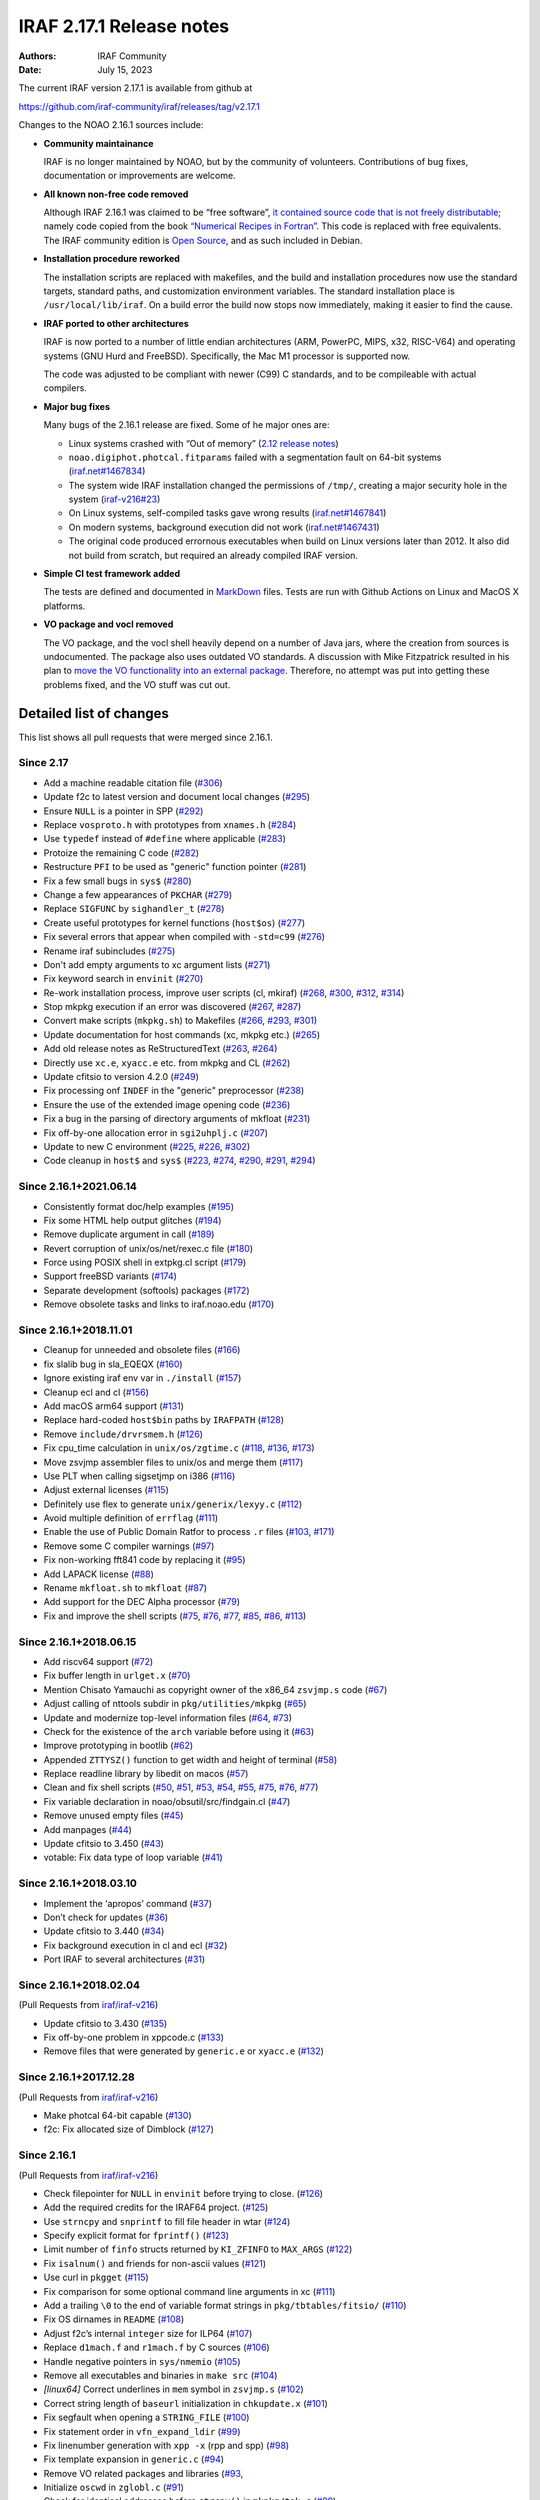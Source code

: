 IRAF 2.17.1 Release notes
=========================

:Authors: IRAF Community
:Date: July 15, 2023

The current IRAF version 2.17.1 is available from github at

https://github.com/iraf-community/iraf/releases/tag/v2.17.1

Changes to the NOAO 2.16.1 sources include:

-  **Community maintainance**

   IRAF is no longer maintained by NOAO, but by the community of
   volunteers. Contributions of bug fixes, documentation or improvements
   are welcome.

-  **All known non-free code removed**

   Although IRAF 2.16.1 was claimed to be “free software”, `it contained
   source code that is not freely
   distributable <https://iraf-community.github.io/iraf-v216/license-problems>`__; namely code copied
   from the book `“Numerical Recipes in
   Fortran” <http://numerical.recipes/>`__. This code is replaced with
   free equivalents. The IRAF community edition is `Open
   Source <https://opensource.org/docs/osd>`__, and as such included in
   Debian.

-  **Installation procedure reworked**

   The installation scripts are replaced with makefiles, and the build
   and installation procedures now use the standard targets, standard
   paths, and customization environment variables. The standard
   installation place is ``/usr/local/lib/iraf``. On a build error the
   build now stops now immediately, making it easier to find the
   cause.
   
-  **IRAF ported to other architectures**

   IRAF is now ported to a number of little endian architectures (ARM,
   PowerPC, MIPS, x32, RISC-V64) and operating systems (GNU Hurd and
   FreeBSD). Specifically, the Mac M1 processor is supported now.

   The code was adjusted to be compliant with newer (C99) C standards,
   and to be compileable with actual compilers.

-  **Major bug fixes**

   Many bugs of the 2.16.1 release are fixed. Some of he major ones are:

   -  Linux systems crashed with “Out of memory” (`2.12 release
      notes <https://github.com/iraf-community/iraf/blob/9590f4/doc/notes.v212#L1065-L1075>`__)
   -  ``noao.digiphot.photcal.fitparams`` failed with a segmentation
      fault on 64-bit systems
      (`iraf.net#1467834 <https://iraf.net/forum/viewtopic.php?showtopic=1467834>`__)
   -  The system wide IRAF installation changed the permissions of
      ``/tmp/``, creating a major security hole in the system
      (`iraf-v216#23 <https://iraf-community.github.io/iraf-v216/issues/23>`__)
   -  On Linux systems, self-compiled tasks gave wrong results
      (`iraf.net#1467841 <https://iraf.net/forum/viewtopic.php?showtopic=1467841>`__)
   -  On modern systems, background execution did not work
      (`iraf.net#1467431 <https://iraf.net/forum/viewtopic.php?showtopic=1467431>`__)
   -  The original code produced errornous executables when build on
      Linux versions later than 2012. It also did not build from
      scratch, but required an already compiled IRAF version.

-  **Simple CI test framework added**

   The tests are defined and documented in
   `MarkDown <https://github.com/iraf-community/iraf/blob/main/test/README.md>`__
   files. Tests are run with Github Actions on Linux and MacOS X
   platforms.

-  **VO package and vocl removed**

   The VO package, and the vocl shell heavily depend on a number of
   Java jars, where the creation from sources is undocumented. The
   package also uses outdated VO standards. A discussion with Mike
   Fitzpatrick resulted in his plan to `move the VO functionality into
   an external package
   <https://iraf-community.github.io/iraf-v216/issues/90>`__. Therefore,
   no attempt was put into getting these problems fixed, and the VO
   stuff was cut out.

Detailed list of changes
------------------------

This list shows all pull requests that were merged since 2.16.1.

Since 2.17
~~~~~~~~~~

- Add a machine readable citation file
  (`#306 <https://github.com/iraf-community/iraf/pull/306>`__)
- Update f2c to latest version and document local changes
  (`#295 <https://github.com/iraf-community/iraf/pull/295>`__)
- Ensure ``NULL`` is a pointer in SPP
  (`#292 <https://github.com/iraf-community/iraf/pull/292>`__)
- Replace ``vosproto.h`` with prototypes from ``xnames.h``
  (`#284 <https://github.com/iraf-community/iraf/pull/284>`__)
- Use ``typedef`` instead of ``#define`` where applicable
  (`#283 <https://github.com/iraf-community/iraf/pull/283>`__)
- Protoize the remaining C code
  (`#282 <https://github.com/iraf-community/iraf/pull/282>`__)
- Restructure ``PFI`` to be used as "generic" function pointer
  (`#281 <https://github.com/iraf-community/iraf/pull/281>`__)
- Fix a few small bugs in ``sys$``
  (`#280 <https://github.com/iraf-community/iraf/pull/280>`__)
- Change a few appearances of ``PKCHAR``
  (`#279 <https://github.com/iraf-community/iraf/pull/279>`__)
- Replace ``SIGFUNC`` by ``sighandler_t``
  (`#278 <https://github.com/iraf-community/iraf/pull/278>`__)
- Create useful prototypes for kernel functions (``host$os``)
  (`#277 <https://github.com/iraf-community/iraf/pull/277>`__)
- Fix several errors that appear when compiled with ``-std=c99``
  (`#276 <https://github.com/iraf-community/iraf/pull/276>`__)
- Rename iraf subincludes
  (`#275 <https://github.com/iraf-community/iraf/pull/275>`__)
- Don't add empty arguments to xc argument lists
  (`#271 <https://github.com/iraf-community/iraf/pull/271>`__)
- Fix keyword search in ``envinit``
  (`#270 <https://github.com/iraf-community/iraf/pull/270>`__)
- Re-work installation process, improve user scripts (cl, mkiraf)
  (`#268 <https://github.com/iraf-community/iraf/pull/268>`__,
  `#300 <https://github.com/iraf-community/iraf/pull/300>`__,
  `#312 <https://github.com/iraf-community/iraf/pull/312>`__,
  `#314 <https://github.com/iraf-community/iraf/pull/314>`__)
- Stop mkpkg execution if an error was discovered
  (`#267 <https://github.com/iraf-community/iraf/pull/267>`__,
  `#287 <https://github.com/iraf-community/iraf/pull/287>`__)
- Convert make scripts (``mkpkg.sh``) to Makefiles
  (`#266 <https://github.com/iraf-community/iraf/pull/266>`__,
  `#293 <https://github.com/iraf-community/iraf/pull/293>`__,
  `#301 <https://github.com/iraf-community/iraf/pull/301>`__)
- Update documentation for host commands (xc, mkpkg etc.)
  (`#265 <https://github.com/iraf-community/iraf/pull/265>`__)
- Add old release notes as ReStructuredText
  (`#263 <https://github.com/iraf-community/iraf/pull/263>`__,
  `#264 <https://github.com/iraf-community/iraf/pull/264>`__)
- Directly use ``xc.e``, ``xyacc.e`` etc. from mkpkg and CL
  (`#262 <https://github.com/iraf-community/iraf/pull/262>`__)
- Update cfitsio to version 4.2.0
  (`#249 <https://github.com/iraf-community/iraf/pull/249>`__)
- Fix processing onf ``INDEF`` in the "generic" preprocessor
  (`#238 <https://github.com/iraf-community/iraf/pull/238>`__)
- Ensure the use of the extended image opening code
  (`#236 <https://github.com/iraf-community/iraf/pull/236>`__)
- Fix a bug in the parsing of directory arguments of mkfloat
  (`#231 <https://github.com/iraf-community/iraf/pull/231>`__)
- Fix off-by-one allocation error in ``sgi2uhplj.c``
  (`#207 <https://github.com/iraf-community/iraf/pull/207>`__)
- Update to new C environment
  (`#225 <https://github.com/iraf-community/iraf/pull/225>`__,
  `#226 <https://github.com/iraf-community/iraf/pull/226>`__,
  `#302 <https://github.com/iraf-community/iraf/pull/302>`__)
- Code cleanup in ``host$`` and ``sys$``
  (`#223 <https://github.com/iraf-community/iraf/pull/223>`__,
  `#274 <https://github.com/iraf-community/iraf/pull/274>`__,
  `#290 <https://github.com/iraf-community/iraf/pull/290>`__,
  `#291 <https://github.com/iraf-community/iraf/pull/291>`__,
  `#294 <https://github.com/iraf-community/iraf/pull/294>`__)


Since 2.16.1+2021.06.14
~~~~~~~~~~~~~~~~~~~~~~~

-  Consistently format doc/help examples
   (`#195 <https://github.com/iraf-community/iraf/pull/195>`__)
-  Fix some HTML help output glitches
   (`#194 <https://github.com/iraf-community/iraf/pull/194>`__)
-  Remove duplicate argument in call
   (`#189 <https://github.com/iraf-community/iraf/pull/189>`__)
-  Revert corruption of unix/os/net/rexec.c file
   (`#180 <https://github.com/iraf-community/iraf/pull/180>`__)
-  Force using POSIX shell in extpkg.cl script
   (`#179 <https://github.com/iraf-community/iraf/pull/179>`__)
-  Support freeBSD variants
   (`#174 <https://github.com/iraf-community/iraf/pull/174>`__)
-  Separate development (softools) packages
   (`#172 <https://github.com/iraf-community/iraf/pull/172>`__)
-  Remove obsolete tasks and links to iraf.noao.edu
   (`#170 <https://github.com/iraf-community/iraf/pull/170>`__)

Since 2.16.1+2018.11.01
~~~~~~~~~~~~~~~~~~~~~~~

-  Cleanup for unneeded and obsolete files
   (`#166 <https://github.com/iraf-community/iraf/pull/166>`__)
-  fix slalib bug in sla_EQEQX
   (`#160 <https://github.com/iraf-community/iraf/pull/160>`__)
-  Ignore existing iraf env var in ``./install``
   (`#157 <https://github.com/iraf-community/iraf/pull/157>`__)
-  Cleanup ecl and cl
   (`#156 <https://github.com/iraf-community/iraf/pull/156>`__)
-  Add macOS arm64 support
   (`#131 <https://github.com/iraf-community/iraf/pull/131>`__)
-  Replace hard-coded ``host$bin`` paths by ``IRAFPATH``
   (`#128 <https://github.com/iraf-community/iraf/pull/128>`__)
-  Remove ``include/drvrsmem.h``
   (`#126 <https://github.com/iraf-community/iraf/pull/126>`__)
-  Fix cpu_time calculation in ``unix/os/zgtime.c``
   (`#118 <https://github.com/iraf-community/iraf/pull/118>`__,
   `#136 <https://github.com/iraf-community/iraf/pull/136>`__,
   `#173 <https://github.com/iraf-community/iraf/pull/173>`__)
-  Move zsvjmp assembler files to unix/os and merge them
   (`#117 <https://github.com/iraf-community/iraf/pull/117>`__)
-  Use PLT when calling sigsetjmp on i386
   (`#116 <https://github.com/iraf-community/iraf/pull/116>`__)
-  Adjust external licenses
   (`#115 <https://github.com/iraf-community/iraf/pull/115>`__)
-  Definitely use flex to generate ``unix/generix/lexyy.c``
   (`#112 <https://github.com/iraf-community/iraf/pull/112>`__)
-  Avoid multiple definition of ``errflag``
   (`#111 <https://github.com/iraf-community/iraf/pull/111>`__)
-  Enable the use of Public Domain Ratfor to process ``.r`` files
   (`#103 <https://github.com/iraf-community/iraf/pull/103>`__,
   `#171 <https://github.com/iraf-community/iraf/pull/171>`__)
-  Remove some C compiler warnings
   (`#97 <https://github.com/iraf-community/iraf/pull/97>`__)
-  Fix non-working fft841 code by replacing it
   (`#95 <https://github.com/iraf-community/iraf/pull/95>`__)
-  Add LAPACK license
   (`#88 <https://github.com/iraf-community/iraf/pull/88>`__)
-  Rename ``mkfloat.sh`` to ``mkfloat``
   (`#87 <https://github.com/iraf-community/iraf/pull/87>`__)
-  Add support for the DEC Alpha processor
   (`#79 <https://github.com/iraf-community/iraf/pull/79>`__)
-  Fix and improve the shell scripts
   (`#75 <https://github.com/iraf-community/iraf/pull/75>`__,
   `#76 <https://github.com/iraf-community/iraf/pull/76>`__,
   `#77 <https://github.com/iraf-community/iraf/pull/77>`__,
   `#85 <https://github.com/iraf-community/iraf/pull/85>`__,
   `#86 <https://github.com/iraf-community/iraf/pull/86>`__,
   `#113 <https://github.com/iraf-community/iraf/pull/113>`__)

Since 2.16.1+2018.06.15
~~~~~~~~~~~~~~~~~~~~~~~

-  Add riscv64 support
   (`#72 <https://github.com/iraf-community/iraf/pull/72>`__)
-  Fix buffer length in ``urlget.x``
   (`#70 <https://github.com/iraf-community/iraf/pull/70>`__)
-  Mention Chisato Yamauchi as copyright owner of the x86_64
   ``zsvjmp.s`` code
   (`#67 <https://github.com/iraf-community/iraf/pull/67>`__)
-  Adjust calling of nttools subdir in ``pkg/utilities/mkpkg``
   (`#65 <https://github.com/iraf-community/iraf/pull/65>`__)
-  Update and modernize top-level information files
   (`#64 <https://github.com/iraf-community/iraf/pull/64>`__,
   `#73 <https://github.com/iraf-community/iraf/pull/73>`__)
-  Check for the existence of the ``arch`` variable before using it
   (`#63 <https://github.com/iraf-community/iraf/pull/63>`__)
-  Improve prototyping in bootlib
   (`#62 <https://github.com/iraf-community/iraf/pull/62>`__)
-  Appended ``ZTTYSZ()`` function to get width and height of terminal
   (`#58 <https://github.com/iraf-community/iraf/pull/58>`__)
-  Replace readline library by libedit on macos
   (`#57 <https://github.com/iraf-community/iraf/pull/57>`__)
-  Clean and fix shell scripts
   (`#50 <https://github.com/iraf-community/iraf/pull/50>`__,
   `#51 <https://github.com/iraf-community/iraf/pull/51>`__,
   `#53 <https://github.com/iraf-community/iraf/pull/53>`__,
   `#54 <https://github.com/iraf-community/iraf/pull/54>`__,
   `#55 <https://github.com/iraf-community/iraf/pull/55>`__,
   `#75 <https://github.com/iraf-community/iraf/pull/75>`__,
   `#76 <https://github.com/iraf-community/iraf/pull/76>`__,
   `#77 <https://github.com/iraf-community/iraf/pull/77>`__)
-  Fix variable declaration in noao/obsutil/src/findgain.cl
   (`#47 <https://github.com/iraf-community/iraf/pull/47>`__)
-  Remove unused empty files
   (`#45 <https://github.com/iraf-community/iraf/pull/45>`__)
-  Add manpages
   (`#44 <https://github.com/iraf-community/iraf/pull/44>`__)
-  Update cfitsio to 3.450
   (`#43 <https://github.com/iraf-community/iraf/pull/43>`__)
-  votable: Fix data type of loop variable
   (`#41 <https://github.com/iraf-community/iraf/pull/41>`__)

Since 2.16.1+2018.03.10
~~~~~~~~~~~~~~~~~~~~~~~

-  Implement the ‘apropos’ command
   (`#37 <https://github.com/iraf-community/iraf/pull/37>`__)
-  Don’t check for updates
   (`#36 <https://github.com/iraf-community/iraf/pull/36>`__)
-  Update cfitsio to 3.440
   (`#34 <https://github.com/iraf-community/iraf/pull/34>`__)
-  Fix background execution in cl and ecl
   (`#32 <https://github.com/iraf-community/iraf/pull/32>`__)
-  Port IRAF to several architectures
   (`#31 <https://github.com/iraf-community/iraf/pull/31>`__)

Since 2.16.1+2018.02.04
~~~~~~~~~~~~~~~~~~~~~~~

(Pull Requests from `iraf/iraf-v216 <https://iraf-community.github.io/iraf-v216>`__)

-  Update cfitsio to 3.430 (`#135 <https://iraf-community.github.io/iraf-v216/issues/135>`__)
-  Fix off-by-one problem in xppcode.c (`#133 <https://iraf-community.github.io/iraf-v216/issues/133>`__)
-  Remove files that were generated by ``generic.e`` or ``xyacc.e``
   (`#132 <https://iraf-community.github.io/iraf-v216/issues/132>`__)

Since 2.16.1+2017.12.28
~~~~~~~~~~~~~~~~~~~~~~~

(Pull Requests from `iraf/iraf-v216 <https://iraf-community.github.io/iraf-v216>`__)

-  Make photcal 64-bit capable (`#130 <https://iraf-community.github.io/iraf-v216/issues/130>`__)
-  f2c: Fix allocated size of Dimblock (`#127 <https://iraf-community.github.io/iraf-v216/issues/127>`__)

Since 2.16.1
~~~~~~~~~~~~

(Pull Requests from `iraf/iraf-v216 <https://iraf-community.github.io/iraf-v216>`__)

-  Check filepointer for ``NULL`` in ``envinit`` before trying to close.
   (`#126 <https://iraf-community.github.io/iraf-v216/issues/126>`__)
-  Add the required credits for the IRAF64 project.
   (`#125 <https://iraf-community.github.io/iraf-v216/issues/125>`__)
-  Use ``strncpy`` and ``snprintf`` to fill file header in wtar
   (`#124 <https://iraf-community.github.io/iraf-v216/issues/124>`__)
-  Specify explicit format for ``fprintf()``
   (`#123 <https://iraf-community.github.io/iraf-v216/issues/123>`__)
-  Limit number of ``finfo`` structs returned by ``KI_ZFINFO`` to
   ``MAX_ARGS`` (`#122 <https://iraf-community.github.io/iraf-v216/issues/122>`__)
-  Fix ``isalnum()`` and friends for non-ascii values
   (`#121 <https://iraf-community.github.io/iraf-v216/issues/121>`__)
-  Use curl in ``pkgget`` (`#115 <https://iraf-community.github.io/iraf-v216/issues/115>`__)
-  Fix comparison for some optional command line arguments in xc
   (`#111 <https://iraf-community.github.io/iraf-v216/issues/111>`__)
-  Add a trailing ``\0`` to the end of variable format strings in
   ``pkg/tbtables/fitsio/`` (`#110 <https://iraf-community.github.io/iraf-v216/issues/110>`__)
-  Fix OS dirnames in ``README`` (`#108 <https://iraf-community.github.io/iraf-v216/issues/108>`__)
-  Adjust f2c’s internal ``integer`` size for ILP64
   (`#107 <https://iraf-community.github.io/iraf-v216/issues/107>`__)
-  Replace ``d1mach.f`` and ``r1mach.f`` by C sources
   (`#106 <https://iraf-community.github.io/iraf-v216/issues/106>`__)
-  Handle negative pointers in ``sys/nmemio``
   (`#105 <https://iraf-community.github.io/iraf-v216/issues/105>`__)
-  Remove all executables and binaries in ``make src``
   (`#104 <https://iraf-community.github.io/iraf-v216/issues/104>`__)
-  *[linux64]* Correct underlines in ``mem`` symbol in ``zsvjmp.s``
   (`#102 <https://iraf-community.github.io/iraf-v216/issues/102>`__)
-  Correct string length of ``baseurl`` initialization in
   ``chkupdate.x`` (`#101 <https://iraf-community.github.io/iraf-v216/issues/101>`__)
-  Fix segfault when opening a ``STRING_FILE``
   (`#100 <https://iraf-community.github.io/iraf-v216/issues/100>`__)
-  Fix statement order in ``vfn_expand_ldir``
   (`#99 <https://iraf-community.github.io/iraf-v216/issues/99>`__)
-  Fix linenumber generation with ``xpp -x`` (rpp and spp)
   (`#98 <https://iraf-community.github.io/iraf-v216/issues/98>`__)
-  Fix template expansion in ``generic.c``
   (`#94 <https://iraf-community.github.io/iraf-v216/issues/94>`__)
-  Remove VO related packages and libraries
   (`#93 <https://iraf-community.github.io/iraf-v216/issues/93>`__,
-  Initialize ``oscwd`` in ``zglobl.c`` (`#91 <https://iraf-community.github.io/iraf-v216/issues/91>`__)
-  Check for identical addresses before ``strcpy()`` in ``mkpkg/tok.c``
   (`#89 <https://iraf-community.github.io/iraf-v216/issues/89>`__)
-  Fix type of arguments for several procedure calls
   (`#88 <https://iraf-community.github.io/iraf-v216/issues/88>`__)
-  Bugfix for ``unix/os/gmttolst.c`` and ``unix/zgmtco.c``
   (`#87 <https://iraf-community.github.io/iraf-v216/issues/87>`__)
-  Fix location of ``yaccpar.x`` (`#84 <https://iraf-community.github.io/iraf-v216/issues/84>`__)
-  *[macosx]* Fix syntax error in ``readline/mkpkg`` on macosx
   (`#83 <https://iraf-community.github.io/iraf-v216/issues/83>`__)
-  Remove absolute paths from header (`#82 <https://iraf-community.github.io/iraf-v216/issues/82>`__)
-  Reverse the condition when iraf should be set
   (`#81 <https://iraf-community.github.io/iraf-v216/issues/81>`__)
-  *[macosx]* Fix MacOSX min version on ``zsvjmp_i386.s``
   (`#80 <https://iraf-community.github.io/iraf-v216/issues/80>`__)
-  Fix lex source files in xpp and generic
   (`#79 <https://iraf-community.github.io/iraf-v216/issues/79>`__)
-  *[macintel]* Replace ``setpgrp(...)`` with POSIX ``setpgid()``
   (`#78 <https://iraf-community.github.io/iraf-v216/issues/78>`__)
-  Avoid identical src/target in ``strcpy()`` when creating library
   names in xc (`#77 <https://iraf-community.github.io/iraf-v216/issues/77>`__)
-  *[linux]* Consequently add ``-m32`` flags if compiling for linux(32)
   (`#76 <https://iraf-community.github.io/iraf-v216/issues/76>`__)
-  Convert to ANSI C to fix return types of functions in ``memlog.c``
   (`#75 <https://iraf-community.github.io/iraf-v216/issues/75>`__)
-  Limit entries in bitmask to 64 bit. (`#74 <https://iraf-community.github.io/iraf-v216/issues/74>`__)
-  Accept zero date in archives (`#71 <https://iraf-community.github.io/iraf-v216/issues/71>`__)
-  Fix computation of offset in memory allocation at 32 bit
   (`#67 <https://iraf-community.github.io/iraf-v216/issues/67>`__)
-  Fix ``ADDR_TO_LOC`` for i386 (32 bit)
   (`#62 <https://iraf-community.github.io/iraf-v216/issues/62>`__)
-  Fix declaration of ``cdsmem`` in rpp (`#60 <https://iraf-community.github.io/iraf-v216/issues/60>`__)
-  Force iraf to align on 128-bit boundaries
   (`#57 <https://iraf-community.github.io/iraf-v216/issues/57>`__)
-  Remove ``curl/types.h`` includes (`#51 <https://iraf-community.github.io/iraf-v216/issues/51>`__)
-  Fixed spelling error, “the” not “teh”.
   (`#47 <https://iraf-community.github.io/iraf-v216/issues/47>`__)
-  *[linux64]* Call the PLT for ``__sigsetjmp`` instead of calling
   directly (`#45 <https://iraf-community.github.io/iraf-v216/issues/45>`__)
-  Removed an extra ``linux64`` (`#44 <https://iraf-community.github.io/iraf-v216/issues/44>`__)
-  Build vendor libs before starting the ``NOVOS`` build
   (`#40 <https://iraf-community.github.io/iraf-v216/issues/40>`__)
-  Fixed recursive error in definition of ``LFLAGS``
   (`#39 <https://iraf-community.github.io/iraf-v216/issues/39>`__)
-  Convert ``mklibs`` to ``/bin/sh`` (`#38 <https://iraf-community.github.io/iraf-v216/issues/38>`__)
-  Replace or remove non-free code (Numerical Recipes etc.)
   (`#37 <https://iraf-community.github.io/iraf-v216/issues/37>`__)
-  Add continious integration testing with travis-CI
   (`#36 <https://iraf-community.github.io/iraf-v216/issues/36>`__)
-  Replace absolute symlinks in sys/osb by relative ones
   (`#33 <https://iraf-community.github.io/iraf-v216/issues/33>`__)
-  Don’t remove sticky bit from /tmp on install
   (`#24 <https://iraf-community.github.io/iraf-v216/issues/24>`__)
-  Fix setting of non-default IRAF root (`#22 <https://iraf-community.github.io/iraf-v216/issues/22>`__)
-  Clean up sources from unnecessary code (`#2 <https://iraf-community.github.io/iraf-v216/issues/2>`__,
   `#14 <https://iraf-community.github.io/iraf-v216/issues/14>`__, `#15 <https://iraf-community.github.io/iraf-v216/issues/15>`__,
   `#16 <https://iraf-community.github.io/iraf-v216/issues/16>`__, `#17 <https://iraf-community.github.io/iraf-v216/issues/17>`__,
   `#18 <https://iraf-community.github.io/iraf-v216/issues/18>`__, `#20 <https://iraf-community.github.io/iraf-v216/issues/20>`__,
   `#25 <https://iraf-community.github.io/iraf-v216/issues/25>`__, `#68 <https://iraf-community.github.io/iraf-v216/issues/68>`__,
   `#69 <https://iraf-community.github.io/iraf-v216/issues/69>`__, `#70 <https://iraf-community.github.io/iraf-v216/issues/70>`__,
   `#113 <https://iraf-community.github.io/iraf-v216/issues/113>`__, `#116 <https://iraf-community.github.io/iraf-v216/issues/116>`__,
   `#117 <https://iraf-community.github.io/iraf-v216/issues/117>`__)

.. |GitHub release| image:: https://img.shields.io/github/release/iraf-community/iraf.svg
   :target: https://github.com/iraf-community/iraf/releases/latest
